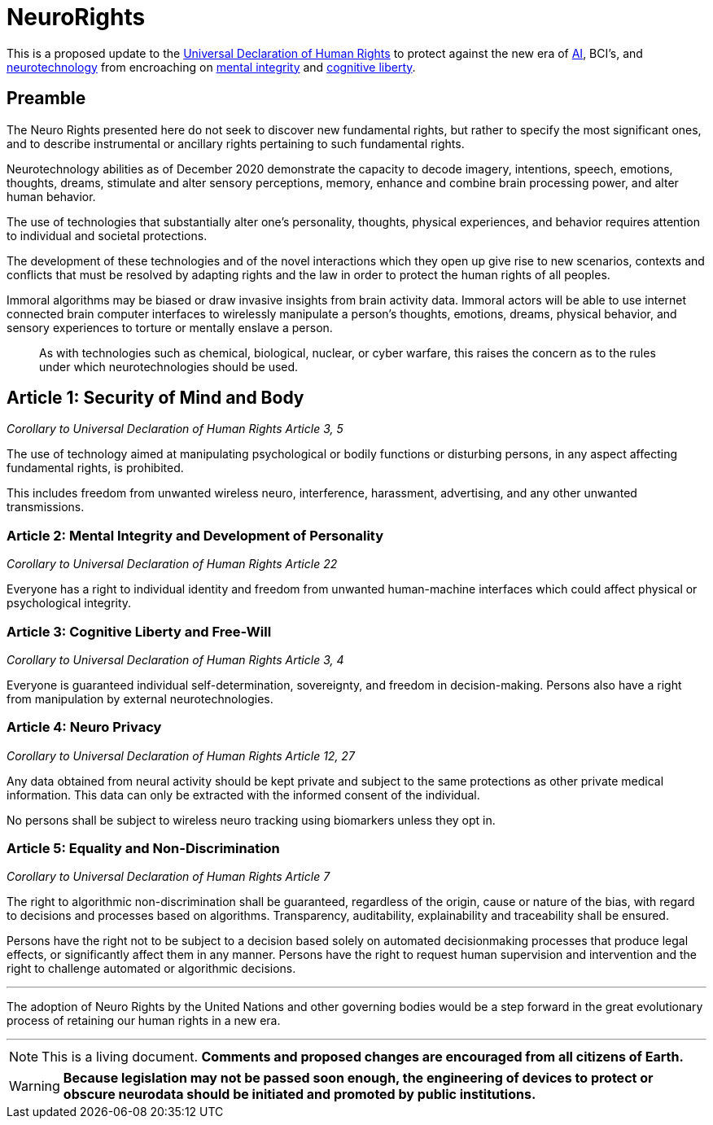 :icons: font

= NeuroRights

This is a proposed update to the https://github.com/NeuroRights/Human_Rights[Universal Declaration of Human Rights] to protect against the new era of https://en.wikipedia.org/wiki/Artificial_intelligence[AI], BCI's, and https://en.wikipedia.org/wiki/Neurotechnology[neurotechnology] from encroaching on https://en.wikipedia.org/wiki/Bodily_integrity[mental integrity] and https://en.wikipedia.org/wiki/Cognitive_liberty[cognitive liberty].

== Preamble

The Neuro Rights presented here do not seek to discover new fundamental rights, but rather to specify the most significant ones, and to describe instrumental or ancillary rights pertaining to such fundamental rights. 

Neurotechnology abilities as of December 2020 demonstrate the capacity to decode imagery, intentions, speech, emotions, thoughts, dreams, stimulate and alter sensory perceptions, memory, enhance and combine brain processing power, and alter human behavior. 

The use of technologies that substantially alter one’s personality, thoughts, physical experiences, and behavior requires attention to individual and societal protections.

The development of these technologies and of the novel interactions which they open up give rise to new scenarios, contexts and conflicts that must be resolved by adapting rights and the law in order to protect the human rights of all peoples.

Immoral algorithms may be biased or draw invasive insights from brain activity data. Immoral actors will be able to use internet connected brain computer interfaces to wirelessly manipulate a person's thoughts, emotions, dreams, physical behavior, and sensory experiences to torture or mentally enslave a person.

> As with technologies such as chemical, biological, nuclear, or cyber warfare, this raises the concern as to the rules under which neurotechnologies should be used.


== Article 1: Security of Mind and Body
_Corollary to Universal Declaration of Human Rights Article 3, 5_

The use of technology aimed at manipulating psychological or bodily functions or disturbing persons, in any aspect affecting fundamental rights, is prohibited. 

This includes freedom from unwanted wireless neuro, interference, harassment, advertising, and any other unwanted transmissions.



=== Article 2: Mental Integrity and Development of Personality
_Corollary to Universal Declaration of Human Rights Article 22_

Everyone has a right to individual identity and freedom from unwanted human-machine interfaces which could affect physical or psychological integrity.



=== Article 3: Cognitive Liberty and Free-Will
_Corollary to Universal Declaration of Human Rights Article 3, 4_

Everyone is guaranteed individual self-determination, sovereignty, and freedom in decision-making. Persons also have a right from manipulation by external neurotechnologies.



=== Article 4: Neuro Privacy
_Corollary to Universal Declaration of Human Rights Article 12, 27_

Any data obtained from neural activity should be kept private and subject to the same protections as other private medical information. This data can only be extracted with the informed consent of the individual. 

No persons shall be subject to wireless neuro tracking using biomarkers unless they opt in.



=== Article 5: Equality and Non-Discrimination 
_Corollary to Universal Declaration of Human Rights Article 7_

The right to algorithmic non-discrimination shall be guaranteed, regardless of the origin, cause or nature of the bias, with regard to decisions and processes based on algorithms. Transparency, auditability, explainability and traceability shall be ensured.

Persons have the right not to be subject to a decision based solely on automated decisionmaking processes that produce legal effects, or significantly affect them in any manner. Persons have the right to request human supervision and intervention and the right to challenge automated or algorithmic decisions.


---
The adoption of Neuro Rights by the United Nations and other governing bodies would be a step forward in the great evolutionary process of retaining our human rights in a new era.

---

ifdef::env-github[]
:tip-caption: :bulb:
endif::[]

[NOTE]
This is a living document. 
*Comments and proposed changes are encouraged from all citizens of Earth.*


ifdef::env-github[]
:tip-caption: :bulb:
endif::[]

[WARNING]
*Because legislation may not be passed soon enough, the engineering of devices to protect or obscure neurodata should be initiated and promoted by public institutions.*

